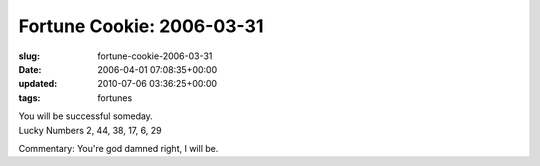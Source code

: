 Fortune Cookie: 2006-03-31
==========================

:slug: fortune-cookie-2006-03-31
:date: 2006-04-01 07:08:35+00:00
:updated: 2010-07-06 03:36:25+00:00
:tags: fortunes

| You will be successful someday.
| Lucky Numbers 2, 44, 38, 17, 6, 29

Commentary: You're god damned right, I will be.
